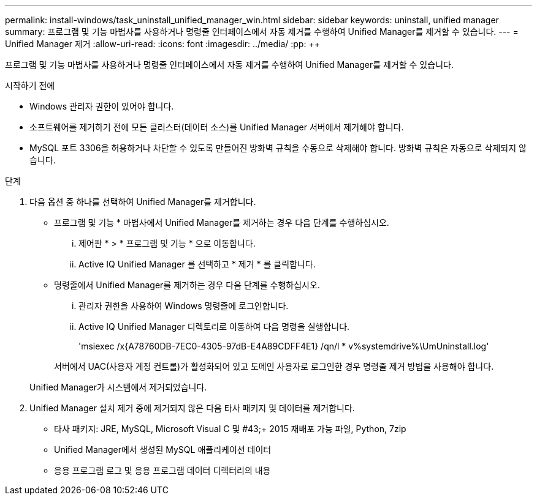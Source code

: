 ---
permalink: install-windows/task_uninstall_unified_manager_win.html 
sidebar: sidebar 
keywords: uninstall, unified manager 
summary: 프로그램 및 기능 마법사를 사용하거나 명령줄 인터페이스에서 자동 제거를 수행하여 Unified Manager를 제거할 수 있습니다. 
---
= Unified Manager 제거
:allow-uri-read: 
:icons: font
:imagesdir: ../media/
:pp: &#43;&#43;


[role="lead"]
프로그램 및 기능 마법사를 사용하거나 명령줄 인터페이스에서 자동 제거를 수행하여 Unified Manager를 제거할 수 있습니다.

.시작하기 전에
* Windows 관리자 권한이 있어야 합니다.
* 소프트웨어를 제거하기 전에 모든 클러스터(데이터 소스)를 Unified Manager 서버에서 제거해야 합니다.
* MySQL 포트 3306을 허용하거나 차단할 수 있도록 만들어진 방화벽 규칙을 수동으로 삭제해야 합니다. 방화벽 규칙은 자동으로 삭제되지 않습니다.


.단계
. 다음 옵션 중 하나를 선택하여 Unified Manager를 제거합니다.
+
** 프로그램 및 기능 * 마법사에서 Unified Manager를 제거하는 경우 다음 단계를 수행하십시오.
+
... 제어판 * > * 프로그램 및 기능 * 으로 이동합니다.
... Active IQ Unified Manager 를 선택하고 * 제거 * 를 클릭합니다.


** 명령줄에서 Unified Manager를 제거하는 경우 다음 단계를 수행하십시오.
+
... 관리자 권한을 사용하여 Windows 명령줄에 로그인합니다.
... Active IQ Unified Manager 디렉토리로 이동하여 다음 명령을 실행합니다.
+
'+msiexec /x{A78760DB-7EC0-4305-97dB-E4A89CDFF4E1} /qn/l * v%systemdrive%\UmUninstall.log+'

+
서버에서 UAC(사용자 계정 컨트롤)가 활성화되어 있고 도메인 사용자로 로그인한 경우 명령줄 제거 방법을 사용해야 합니다.

+
Unified Manager가 시스템에서 제거되었습니다.





. Unified Manager 설치 제거 중에 제거되지 않은 다음 타사 패키지 및 데이터를 제거합니다.
+
** 타사 패키지: JRE, MySQL, Microsoft Visual C 및 #43;&#43; 2015 재배포 가능 파일, Python, 7zip
** Unified Manager에서 생성된 MySQL 애플리케이션 데이터
** 응용 프로그램 로그 및 응용 프로그램 데이터 디렉터리의 내용



